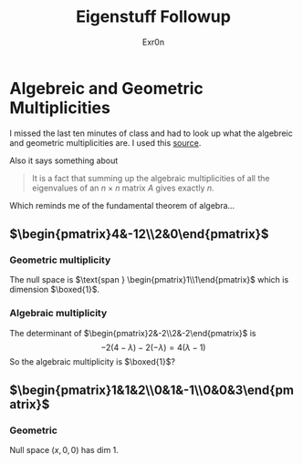 #+AUTHOR: Exr0n
#+TITLE: Eigenstuff Followup
* Algebreic and Geometric Multiplicities
  I missed the last ten minutes of class and had to look up what the algebreic and geometric multiplicities are. I used this [[https://people.math.carleton.ca/~kcheung/math/notes/MATH1107/wk10/10_algebraic_and_geometric_multiplicities.html][source]].

  Also it says something about
  #+begin_quote
  It is a fact that summing up the algebraic multiplicities of all the eigenvalues of an $n\times n$ matrix $A$ gives exactly $n$.
  #+end_quote
  Which reminds me of the fundamental theorem of algebra...

** $\begin{pmatrix}4&-12\\2&0\end{pmatrix}$

*** Geometric multiplicity
	The null space is $\text{span } \begin{pmatrix}1\\1\end{pmatrix}$ which is dimension $\boxed{1}$.

*** Algebraic multiplicity
	The determinant of $\begin{pmatrix}2&-2\\2&-2\end{pmatrix}$ is
	\[ -2(4-\lambda)-2(-\lambda) = 4(\lambda -1) \]
	So the algebraic multiplicity is $\boxed{1}$?

** $\begin{pmatrix}1&1&2\\0&1&-1\\0&0&3\end{pmatrix}$

*** Geometric
	Null space $(x, 0, 0)$ has dim 1.
